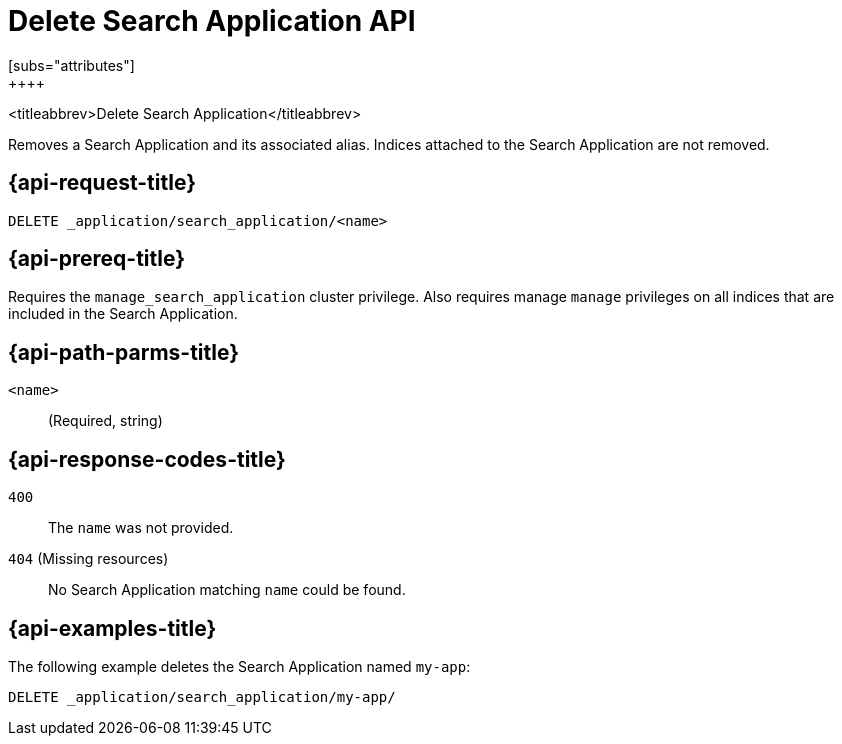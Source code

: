 [role="xpack"]
[[delete-search-application]]
= Delete Search Application API
[subs="attributes"]
++++

<titleabbrev>Delete Search Application</titleabbrev>

Removes a Search Application and its associated alias.
Indices attached to the Search Application are not removed.

[[delete-search-application-request]]
== {api-request-title}

`DELETE _application/search_application/<name>`

[[delete-search-application-prereq]]
== {api-prereq-title}

Requires the `manage_search_application` cluster privilege.
Also requires manage `manage` privileges on all indices that are included in the Search Application.

[[delete-search-application-path-params]]
== {api-path-parms-title}

`<name>`::
(Required, string)

[[delete-search-application-response-codes]]
== {api-response-codes-title}

`400`::
The `name` was not provided.

`404` (Missing resources)::
No Search Application matching `name` could be found.

[[delete-search-application-example]]
== {api-examples-title}

The following example deletes the Search Application named `my-app`:

[source,console]
--------------------------------------------------
DELETE _application/search_application/my-app/
--------------------------------------------------
// TEST[skip:TBD]
